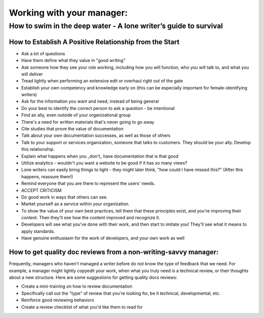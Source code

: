 
**************************
Working with your manager:
**************************

=================================================================
How to swim in the deep water - A lone writer’s guide to survival
=================================================================

How to Establish A Positive Relationship from the Start
========================================================
* Ask a lot of questions
* Have them define what they value in "good writing"
* Ask someone how they see your role working, including how you will function, who you will talk to, and what you will deliver
* Tread lightly when performing an extensive edit or overhaul right out of the gate
* Establish your own competency and knowledge early on (this can be especially important for female-identifying writers)
* Ask for the information you want and need, instead of being general
* Do your best to identify the correct person to ask a question - be intentional
* Find an ally, even outside of your organizational group
* There's a need for written materials that's never going to go away
* Cite studies that prove the value of documentation
* Talk about your own documentation successes, as well as those of others
* Talk to your support or services organization, someone that talks to customers. They should be your ally. Develop this relationship.
* Explain what happens when you _don't_ have documentation that is that good
* Utilize analytics - wouldn't you want a website to be good if it has so many views?
* Lone writers can easily bring things to light - they might later think, "how could I have missed this?" (After this happens, reassure them!)
* Remind everyone that you are there to represent the users' needs.
* ACCEPT CRITICISM
* Do good work in ways that others can see.
* Market yourself as a service within your organization.
* To show the value of your own best practices, tell them that these principles exist, and you're improving their content. Then they'll see how the content improved and recognize it.
* Developers will see what you've done with their work, and then start to imitate you! They'll see what it means to apply standards.
* Have genuine enthusiasm for the work of developers, and your own work as well


How to get quality doc reviews from a non-writing-savvy manager:
=================================================================
Frequently, managers who haven't managed a writer before do not know the type of feedback that we need. For example, a manager might lightly copyedit your work, when what you truly need is a technical review, or their thoughts about a new structure. Here are some suggestions for getting quality docs reviews:

* Create a mini-training on how to review documentation
* Specifically call out the "type" of review that you're looking for, be it technical, developmental, etc.
* Reinforce good reviewing behaviors
* Create a review checklist of what you'd like them to read for

